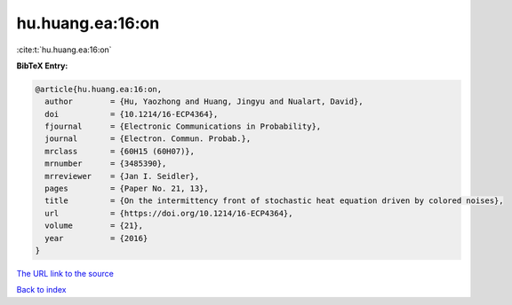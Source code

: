 hu.huang.ea:16:on
=================

:cite:t:`hu.huang.ea:16:on`

**BibTeX Entry:**

.. code-block:: bibtex

   @article{hu.huang.ea:16:on,
     author        = {Hu, Yaozhong and Huang, Jingyu and Nualart, David},
     doi           = {10.1214/16-ECP4364},
     fjournal      = {Electronic Communications in Probability},
     journal       = {Electron. Commun. Probab.},
     mrclass       = {60H15 (60H07)},
     mrnumber      = {3485390},
     mrreviewer    = {Jan I. Seidler},
     pages         = {Paper No. 21, 13},
     title         = {On the intermittency front of stochastic heat equation driven by colored noises},
     url           = {https://doi.org/10.1214/16-ECP4364},
     volume        = {21},
     year          = {2016}
   }

`The URL link to the source <https://doi.org/10.1214/16-ECP4364>`__


`Back to index <../By-Cite-Keys.html>`__
